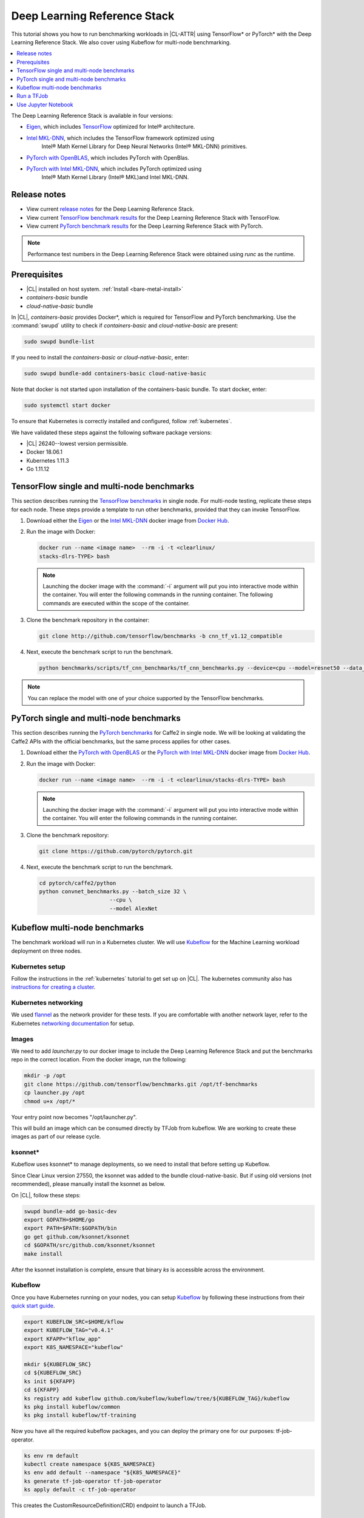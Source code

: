 .. _dlrs:

Deep Learning Reference Stack
#############################

This tutorial shows you how to run benchmarking workloads in |CL-ATTR| using
TensorFlow\* or PyTorch\* with the Deep Learning Reference Stack. We also
cover using Kubeflow for multi-node benchmarking.

.. contents::
   :local:
   :depth: 1

The Deep Learning Reference Stack is available in four versions:

* `Eigen`_, which includes `TensorFlow`_ optimized for Intel® architecture.
* `Intel MKL-DNN`_, which includes the TensorFlow framework optimized using
   Intel® Math Kernel Library for Deep Neural Networks (Intel® MKL-DNN) primitives.
* `PyTorch with OpenBLAS`_, which includes PyTorch with OpenBlas.
* `PyTorch with Intel MKL-DNN`_, which includes PyTorch optimized using
   Intel® Math Kernel Library (Intel® MKL)and Intel MKL-DNN.

Release notes
*************

* View current `release notes`_ for the Deep Learning Reference Stack.
* View current `TensorFlow benchmark results`_ for the Deep Learning
  Reference Stack with TensorFlow.
* View current `PyTorch benchmark results`_ for the Deep Learning Reference
  Stack with PyTorch.

.. note::

   Performance test numbers in the Deep Learning Reference Stack were obtained using `runc` as the runtime.

Prerequisites
*************

* |CL| installed on host system. :ref:`Install <bare-metal-install>`
* `containers-basic` bundle
* `cloud-native-basic` bundle

In |CL|, `containers-basic` provides Docker\*, which is required for
TensorFlow and PyTorch benchmarking. Use the :command:`swupd` utility to
check if `containers-basic` and `cloud-native-basic` are present:

.. code-block:: bash

   sudo swupd bundle-list

If you need to install the `containers-basic` or `cloud-native-basic`, enter:

.. code-block:: bash

   sudo swupd bundle-add containers-basic cloud-native-basic

Note that docker is not started upon installation of the containers-basic bundle.  To start docker, enter:


.. code-block:: bash

   sudo systemctl start docker



To ensure that Kubernetes is correctly installed and configured, follow
:ref:`kubernetes`.



We have validated these steps against the following software package
versions:

* |CL| 26240--lowest version permissible.
* Docker 18.06.1
* Kubernetes 1.11.3
* Go 1.11.12

TensorFlow single and multi-node benchmarks
*******************************************

This section describes running the `TensorFlow benchmarks`_ in single node.
For multi-node testing, replicate these steps for each node. These steps
provide a template to run other benchmarks, provided that they can invoke
TensorFlow.

#. Download either the `Eigen`_ or the `Intel MKL-DNN`_ docker image
   from `Docker Hub`_.

#. Run the image with Docker:

   .. code-block:: bash

      docker run --name <image name>  --rm -i -t <clearlinux/
      stacks-dlrs-TYPE> bash

   .. note::

      Launching the docker image with the :command:`-i` argument will put
      you into interactive mode within the container. You will enter the
      following commands in the running container. The following commands are executed within the scope of the container.

#. Clone the benchmark repository in the container:

   .. code-block:: bash

      git clone http://github.com/tensorflow/benchmarks -b cnn_tf_v1.12_compatible

#. Next, execute the benchmark script to run the benchmark.

   .. code-block:: bash

      python benchmarks/scripts/tf_cnn_benchmarks/tf_cnn_benchmarks.py --device=cpu --model=resnet50 --data_format=NHWC

.. note::

   You can replace the model with one of your choice supported by the
   TensorFlow benchmarks.

PyTorch single and multi-node benchmarks
****************************************

This section describes running the `PyTorch benchmarks`_ for Caffe2 in
single node.  We will be looking at validating the Caffe2 APIs with the
official benchmarks, but the same process applies for other cases.

#. Download either the `PyTorch with OpenBLAS`_ or the `PyTorch with Intel
   MKL-DNN`_ docker image
   from `Docker Hub`_.

#. Run the image with Docker:

   .. code-block:: bash

      docker run --name <image name>  --rm -i -t <clearlinux/stacks-dlrs-TYPE> bash

   .. note::

      Launching the docker image with the :command:`-i` argument will put
      you into interactive mode within the container.  You will enter the
      following commands in the running container.

#. Clone the benchmark repository:

   .. code-block:: bash

       git clone https://github.com/pytorch/pytorch.git

#. Next, execute the benchmark script to run the benchmark.

   .. code-block:: bash

       cd pytorch/caffe2/python
       python convnet_benchmarks.py --batch_size 32 \
                             --cpu \
                             --model AlexNet

Kubeflow multi-node benchmarks
******************************

The benchmark workload will run in a Kubernetes cluster. We will use
`Kubeflow`_ for the Machine Learning workload deployment on three nodes.

Kubernetes setup
================

Follow the instructions in the :ref:`kubernetes` tutorial to get set up on
|CL|. The kubernetes community also has
`instructions for creating a cluster`_.

Kubernetes networking
=====================

We used `flannel`_ as the network provider for these tests. If you are
comfortable with another network layer, refer to the Kubernetes
`networking documentation`_ for setup.

Images
======

We need to add `launcher.py` to our docker image to include the Deep
Learning Reference Stack and put the benchmarks repo in the correct
location. From the docker image, run the following:

.. code-block:: bash

   mkdir -p /opt
   git clone https://github.com/tensorflow/benchmarks.git /opt/tf-benchmarks
   cp launcher.py /opt
   chmod u+x /opt/*

Your entry point now becomes "/opt/launcher.py".

This will build an image which can be consumed directly by TFJob from
kubeflow. We are working to create these images as part of our release
cycle.

ksonnet\*
=========

Kubeflow uses ksonnet\* to manage deployments, so we need to install that
before setting up Kubeflow.

Since Clear Linux version 27550, the ksonnet was added to the bundle
cloud-native-basic. But if using old versions (not recommended), please
manually install the ksonnet as below.

On |CL|, follow these steps:

.. code-block:: bash

   swupd bundle-add go-basic-dev
   export GOPATH=$HOME/go
   export PATH=$PATH:$GOPATH/bin
   go get github.com/ksonnet/ksonnet
   cd $GOPATH/src/github.com/ksonnet/ksonnet
   make install

After the ksonnet installation is complete, ensure that binary `ks` is
accessible across the environment.

Kubeflow
========

Once you have Kubernetes running on your nodes, you can setup `Kubeflow`_ by
following these instructions from their `quick start guide`_.

.. code-block:: bash

   export KUBEFLOW_SRC=$HOME/kflow
   export KUBEFLOW_TAG="v0.4.1"
   export KFAPP="kflow_app"
   export K8S_NAMESPACE="kubeflow"

   mkdir ${KUBEFLOW_SRC}
   cd ${KUBEFLOW_SRC}
   ks init ${KFAPP}
   cd ${KFAPP}
   ks registry add kubeflow github.com/kubeflow/kubeflow/tree/${KUBEFLOW_TAG}/kubeflow
   ks pkg install kubeflow/common
   ks pkg install kubeflow/tf-training

Now you have all the required kubeflow packages, and you can deploy the primary one for our purposes: tf-job-operator.

.. code-block:: bash

   ks env rm default
   kubectl create namespace ${K8S_NAMESPACE}
   ks env add default --namespace "${K8S_NAMESPACE}"
   ks generate tf-job-operator tf-job-operator
   ks apply default -c tf-job-operator

This creates the CustomResourceDefinition(CRD) endpoint to launch a TFJob.

Run a TFJob
***********

#. Select this link for the `ksonnet registries for deploying TFJobs`_.

   #. Install the TFJob componets as follows:

      .. code-block:: bash

         ks registry add dlrs-tfjob github.com/clearlinux/dockerfiles/tree/master/stacks/dlrs/kubeflow/dlrs-tfjob

         ks pkg install dlrs-tfjob/dlrs-bench

#. Export the image name you'd like to use for the deployment:

   .. code-block:: bash

      export DLRS_IMAGE=<docker_name>

   .. note::

      Replace <docker_name> with the image name you specified in previous steps.

#. Next, generate Kubernetes manifests for the workloads and apply them to
   create and run them using these commands

   .. code-block:: bash

      ks generate dlrs-resnet50 dlrsresnet50 --name=dlrsresnet50 --image=${DLRS_IMAGE}
      ks generate dlrs-alexnet dlrsalexnet --name=dlrsalexnet --image=${DLRS_IMAGE}
      ks apply default -c dlrsresnet50
      ks apply default -c dlrsalexnet

This will replicate and deploy three test setups in your Kubernetes cluster.

Results of Running this Tutorial
================================

You need to parse the logs of the Kubernetes pod to get the performance
numbers. The pods will still be around post completion and will be in
‘Completed’ state. You can get the logs from any of the pods to inspect the
benchmark results. More information about `Kubernetes logging`_ is available
from the Kubernetes community.

Use Jupyter Notebook
********************

We will use the `PyTorch with OpenBLAS`_ container image for these steps. Once it is downloaded, run the docker image with :command:`-p` to specify the shared port between the container and the host.  For this example we will use port 8888.

.. code-block:: bash

  docker run --name pytorchtest --rm -i -t -p 8888:8888 clearlinux/stacks-pytorch-oss bash

After you've started the container, you can launch the Jupyter Notebook. This command is executed inside the container image.

.. code-block:: bash

  jupyter notebook --ip 0.0.0.0 --no-browser --allow-root

Once the notebook has loaded, you will see output similar to the following:

.. code-block:: console

   To access the notebook, open this file in a browser: file:///.local/share/jupyter/runtime/nbserver-16-open.html
   Or copy and paste one of these URLs:
   http://(846e526765e3 or 127.0.0.1):8888/?token=6357dbd072bea7287c5f0b85d31d70df344f5d8843fbfa09

From your host system, or any system that can access the host's IP address, start a web browser with the following.  If you are not running the browser on the host system, replace :command:`127.0.0.1` with the IP address of the host.

.. code-block:: bash

  http://127.0.0.1:8888/?token=6357dbd072bea7287c5f0b85d31d70df344f5d8843fbfa09

Your browser will display the following:

.. figure:: figures/dlrs-fig-1.png
   :scale: 50 %
   :alt: Jupyter Notebook

Figure 1: :guilabel:`Jupyter Notebook`

You can create a new notebook with Python 3, or you can download existing notebooks to take advantage of the Deep Learning Reference Stack's optimized deep learning frameworks. More information on `Jupyter Notebook`_.




.. _TensorFlow: https://www.tensorflow.org/

.. _Kubeflow: https://www.kubeflow.org/

.. _Docker Hub: https://hub.docker.com/

.. _TensorFlow benchmarks: https://www.tensorflow.org/guide/performance/benchmarks

.. _PyTorch benchmarks: https://github.com/pytorch/pytorch/blob/master/caffe2/python/convnet_benchmarks.py

.. _instructions for creating a cluster: https://kubernetes.io/docs/setup/independent/create-cluster-kubeadm/

.. _flannel: https://github.com/coreos/flannel

.. _networking documentation: https://kubernetes.io/docs/setup/independent/create-cluster-kubeadm/#pod-network

.. _quick start guide: https://www.kubeflow.org/docs/started/getting-started/

.. _Eigen: https://hub.docker.com/r/clearlinux/stacks-dlrs-oss/

.. _Intel MKL-DNN: https://hub.docker.com/r/clearlinux/stacks-dlrs-mkl/

.. _PyTorch with OpenBLAS: https://hub.docker.com/r/clearlinux/stacks-pytorch-oss

.. _PyTorch with Intel MKL-DNN: https://hub.docker.com/r/clearlinux/stacks-pytorch-mkl

.. _release notes: https://github.com/clearlinux/dockerfiles/tree/master/stacks/dlrs

.. _ksonnet registries for deploying TFJobs: https://github.com/clearlinux/dockerfiles/tree/master/stacks/dlrs/kubeflow/dlrs-tfjob

.. _Kubernetes logging: https://kubernetes.io/docs/concepts/cluster-administration/logging/

.. _TensorFlow benchmark results: https://clearlinux.org/stacks/deep-learning-reference-stack

.. _PyTorch benchmark results: https://clearlinux.org/stacks/deep-learning-reference-stack-pytorch

.. _Jupyter Notebook: https://jupyter.org/
